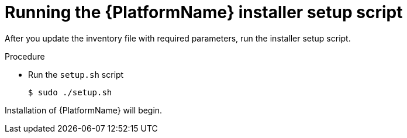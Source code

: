 [id="proc-running-setup-script_{context}"]

= Running the {PlatformName} installer setup script

[role="_abstract"]
After you update the inventory file with required parameters, run the installer setup script.

.Procedure

* Run the `setup.sh` script
+
-----
$ sudo ./setup.sh
-----

Installation of {PlatformName} will begin.

ifdef::mesh-VM[]
If you want to add additional nodes to your {AutomationMesh} after the initial setup, edit the inventory file to add the new node, then rerun the `setup.sh` script.
endif::mesh-VM[]